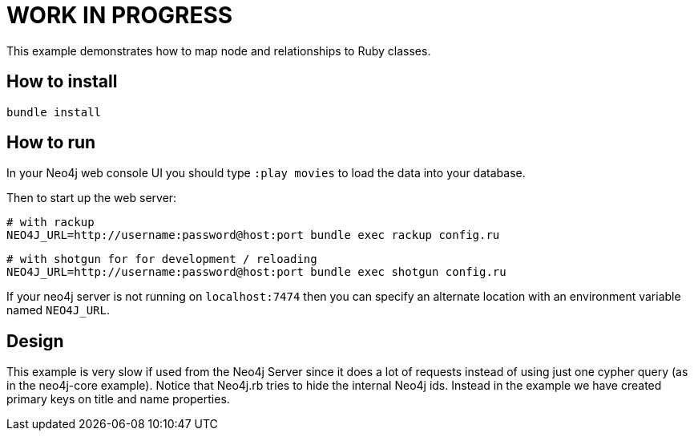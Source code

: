 # WORK IN PROGRESS

This example demonstrates how to map node and relationships to Ruby classes.

## How to install

    bundle install

## How to run

In your Neo4j web console UI you should type `:play movies` to load the data into your database.

Then to start up the web server:

    # with rackup
    NEO4J_URL=http://username:password@host:port bundle exec rackup config.ru

    # with shotgun for for development / reloading
    NEO4J_URL=http://username:password@host:port bundle exec shotgun config.ru

If your neo4j server is not running on `localhost:7474` then you can specify an
alternate location with an environment variable named `NEO4J_URL`.

## Design

This example is very slow if used from the Neo4j Server since it does a lot of requests instead of using just one cypher query (as in the neo4j-core example).
Notice that Neo4j.rb tries to hide the internal Neo4j ids. Instead in the example we have created primary keys on title and name properties.
